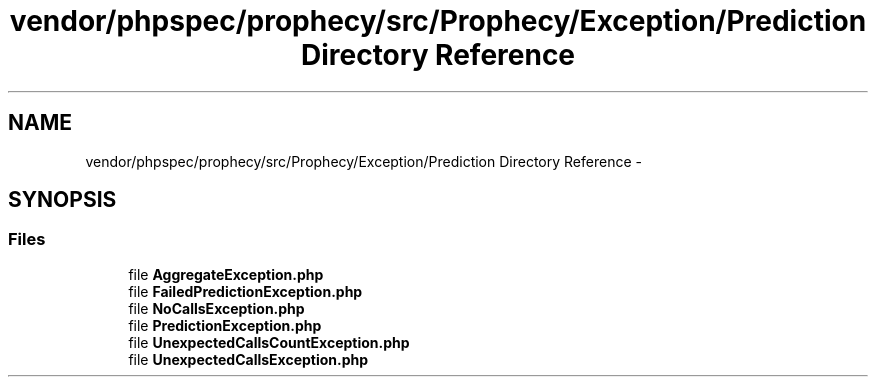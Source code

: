 .TH "vendor/phpspec/prophecy/src/Prophecy/Exception/Prediction Directory Reference" 3 "Tue Apr 14 2015" "Version 1.0" "VirtualSCADA" \" -*- nroff -*-
.ad l
.nh
.SH NAME
vendor/phpspec/prophecy/src/Prophecy/Exception/Prediction Directory Reference \- 
.SH SYNOPSIS
.br
.PP
.SS "Files"

.in +1c
.ti -1c
.RI "file \fBAggregateException\&.php\fP"
.br
.ti -1c
.RI "file \fBFailedPredictionException\&.php\fP"
.br
.ti -1c
.RI "file \fBNoCallsException\&.php\fP"
.br
.ti -1c
.RI "file \fBPredictionException\&.php\fP"
.br
.ti -1c
.RI "file \fBUnexpectedCallsCountException\&.php\fP"
.br
.ti -1c
.RI "file \fBUnexpectedCallsException\&.php\fP"
.br
.in -1c
